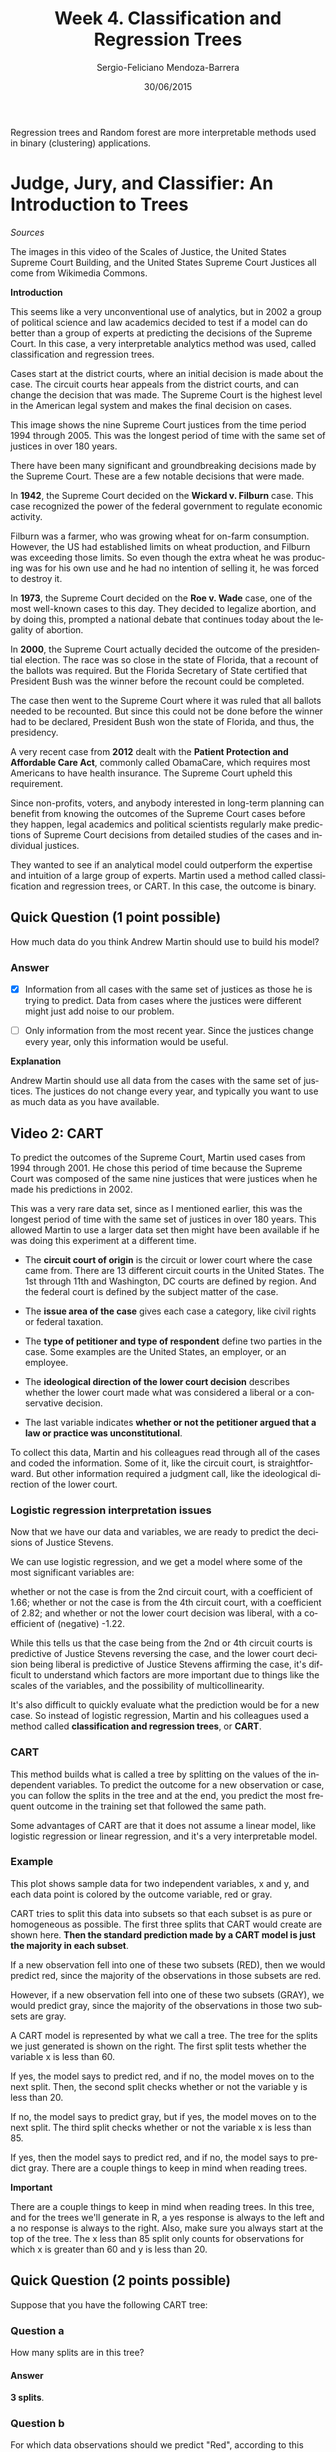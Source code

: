 #+TITLE:         Week 4. Classification and Regression Trees
#+AUTHOR:        Sergio-Feliciano Mendoza-Barrera
#+DRAWERS:       sfmb
#+EMAIL:         smendoza.barrera@gmail.com
#+DATE:          30/06/2015
#+DESCRIPTION:   The random forest and regression trees methods for more interpretable models
#+KEYWORDS:      R, data science, emacs, ESS, org-mode, random forest, classification and regression trees
#+LANGUAGE:      en
#+OPTIONS:       H:10 num:t toc:nil \n:nil @:t ::t |:t ^:{} -:t f:t *:t <:t d:HIDDEN
#+OPTIONS:       TeX:t LaTeX:t skip:nil d:nil todo:t pri:nil tags:not-in-toc
#+OPTIONS:       LaTeX:dvipng
#+INFOJS_OPT:    view:nil toc:nil ltoc:t mouse:underline buttons:0 path:http://orgmode.org/org-info.js
#+EXPORT_SELECT_TAGS: export
#+EXPORT_EXCLUDE_TAGS: noexport
#+LINK_UP:
#+LINK_HOME:
#+XSLT:
#+STYLE: <link rel="stylesheet" type="text/css" href="dft.css"/>

#+LaTeX_CLASS: IEEEtran
#+LATEX_CLASS_OPTIONS: [letterpaper, 9pt, onecolumn, twoside, technote, final]
#+LATEX_HEADER: \usepackage{minted}
#+LATEX_HEADER: \usepackage{makeidx}

#+LATEX_HEADER: \usepackage[lining,tabular]{fbb} % so math uses tabular lining figures
#+LATEX_HEADER: \usepackage[scaled=.95,type1]{cabin} % sans serif in style of Gill Sans
#+LATEX_HEADER: \usepackage[varqu,varl]{zi4}% inconsolata typewriter
#+LATEX_HEADER: \usepackage[T1]{fontenc} % LY1 also works
#+LATEX_HEADER: \usepackage[libertine,bigdelims]{newtxmath}
#+LATEX_HEADER: \usepackage[cal=boondoxo,bb=boondox,frak=boondox]{mathalfa}
#+LATEX_HEADER: \useosf % change normal text to use proportional oldstyle figures

#+LATEX_HEADER: \markboth{Classification and regression trees and random forest methods}%
#+LATEX_HEADER: {Sergio-Feliciano Mendoza-Barrera}

#+LATEX_HEADER: \newcommand{\degC}{$^\circ$C{}}

#+STYLE: <script type="text/javascript" src="http://cdn.mathjax.org/mathjax/latest/MathJax.js?config=TeX-AMS-MML_HTMLorMML"> </script>

#+ATTR_HTML: width="500px"

# -*- mode: org; -*-
#+HTML_HEAD: <link rel="stylesheet" type="text/css" href="http://www.pirilampo.org/styles/bigblow/css/htmlize.css"/>
#+HTML_HEAD: <link rel="stylesheet" type="text/css" href="http://www.pirilampo.org/styles/bigblow/css/bigblow.css"/>
#+HTML_HEAD: <link rel="stylesheet" type="text/css" href="http://www.pirilampo.org/styles/bigblow/css/hideshow.css"/>

#+HTML_HEAD: <script type="text/javascript" src="http://www.pirilampo.org/styles/bigblow/js/jquery-1.11.0.min.js"></script>
#+HTML_HEAD: <script type="text/javascript" src="http://www.pirilampo.org/styles/bigblow/js/jquery-ui-1.10.2.min.js"></script>

#+HTML_HEAD: <script type="text/javascript" src="http://www.pirilampo.org/styles/bigblow/js/jquery.localscroll-min.js"></script>
#+HTML_HEAD: <script type="text/javascript" src="http://www.pirilampo.org/styles/bigblow/js/jquery.scrollTo-1.4.3.1-min.js"></script>
#+HTML_HEAD: <script type="text/javascript" src="http://www.pirilampo.org/styles/bigblow/js/jquery.zclip.min.js"></script>
#+HTML_HEAD: <script type="text/javascript" src="http://www.pirilampo.org/styles/bigblow/js/bigblow.js"></script>
#+HTML_HEAD: <script type="text/javascript" src="http://www.pirilampo.org/styles/bigblow/js/hideshow.js"></script>
#+HTML_HEAD: <script type="text/javascript" src="http://www.pirilampo.org/styles/lib/js/jquery.stickytableheaders.min.js"></script>

#+BEGIN_ABSTRACT
Regression trees and Random forest are more interpretable methods used
in binary (clustering) applications.
#+END_ABSTRACT

* Judge, Jury, and Classifier: An Introduction to Trees

/Sources/

The images in this video of the Scales of Justice, the United States
Supreme Court Building, and the United States Supreme Court Justices
all come from Wikimedia Commons.

*Introduction*

This seems like a very unconventional use of analytics, but in 2002 a
group of political science and law academics decided to test if a
model can do better than a group of experts at predicting the
decisions of the Supreme Court. In this case, a very interpretable
analytics method was used, called classification and regression
trees.

[[../graphs/AmericanLegalSystem.png]]

Cases start at the district courts, where an initial decision is made
about the case. The circuit courts hear appeals from the district
courts, and can change the decision that was made. The Supreme Court
is the highest level in the American legal system and makes the final
decision on cases.

[[../graphs/SupremeCourt.png]]

This image shows the nine Supreme Court justices from the time period
1994 through 2005. This was the longest period of time with the same
set of justices in over 180 years.

There have been many significant and groundbreaking decisions made by
the Supreme Court. These are a few notable decisions that were made.

[[../graphs/SCOTUS.png]]

In *1942*, the Supreme Court decided on the *Wickard v. Filburn*
case. This case recognized the power of the federal government to
regulate economic activity.

Filburn was a farmer, who was growing wheat for on-farm
consumption. However, the US had established limits on wheat
production, and Filburn was exceeding those limits. So even though the
extra wheat he was producing was for his own use and he had no
intention of selling it, he was forced to destroy it.

In *1973*, the Supreme Court decided on the *Roe v. Wade* case, one of the
most well-known cases to this day. They decided to legalize abortion,
and by doing this, prompted a national debate that continues today
about the legality of abortion.

In *2000*, the Supreme Court actually decided the outcome of the
presidential election. The race was so close in the state of Florida,
that a recount of the ballots was required. But the Florida Secretary
of State certified that President Bush was the winner before the
recount could be completed.

The case then went to the Supreme Court where it was ruled that all
ballots needed to be recounted. But since this could not be done
before the winner had to be declared, President Bush won the state of
Florida, and thus, the presidency.

A very recent case from *2012* dealt with the *Patient Protection and
Affordable Care Act*, commonly called ObamaCare, which requires most
Americans to have health insurance. The Supreme Court upheld this
requirement.

[[../graphs/PredictingSCOTUS.png]]

Since non-profits, voters, and anybody interested in long-term
planning can benefit from knowing the outcomes of the Supreme Court
cases before they happen, legal academics and political scientists
regularly make predictions of Supreme Court decisions from detailed
studies of the cases and individual justices.

They wanted to see if an analytical model could outperform the
expertise and intuition of a large group of experts. Martin used a
method called classification and regression trees, or CART. In this
case, the outcome is binary.

[[../graphs/PredictingSCOTUS02.png]]

** Quick Question (1 point possible)

How much data do you think Andrew Martin should use to build his
model?

*** Answer

- [X] Information from all cases with the same set of justices as
  those he is trying to predict. Data from cases where the justices
  were different might just add noise to our problem.

- [ ] Only information from the most recent year. Since the justices
  change every year, only this information would be useful.

*Explanation*

Andrew Martin should use all data from the cases with the same set of
justices. The justices do not change every year, and typically you
want to use as much data as you have available.

** Video 2: CART

To predict the outcomes of the Supreme Court, Martin used cases from
1994 through 2001. He chose this period of time because the Supreme
Court was composed of the same nine justices that were justices when
he made his predictions in 2002.

[[../graphs/DataSCOTUS.png]]

This was a very rare data set, since as I mentioned earlier, this was
the longest period of time with the same set of justices in over 180
years. This allowed Martin to use a larger data set then might have
been available if he was doing this experiment at a different time.

[[../graphs/VariablesSCOTUS.png]]

- The *circuit court of origin* is the circuit or lower court where the
  case came from. There are 13 different circuit courts in the United
  States. The 1st through 11th and Washington, DC courts are defined
  by region. And the federal court is defined by the subject matter of
  the case.

- The *issue area of the case* gives each case a category, like civil
  rights or federal taxation.

- The *type of petitioner and type of respondent* define two parties
  in the case. Some examples are the United States, an employer, or an
  employee.

- The *ideological direction of the lower court decision* describes
  whether the lower court made what was considered a liberal or a
  conservative decision.

- The last variable indicates *whether or not the petitioner argued
  that a law or practice was unconstitutional*.

To collect this data, Martin and his colleagues read through all of
the cases and coded the information. Some of it, like the circuit
court, is straightforward. But other information required a judgment
call, like the ideological direction of the lower court.

*** Logistic regression interpretation issues

Now that we have our data and variables, we are ready to predict the
decisions of Justice Stevens.

[[../graphs/LRStevens.png]]

We can use logistic regression, and we get a model where some of the
most significant variables are:

whether or not the case is from the 2nd circuit court, with a
coefficient of 1.66; whether or not the case is from the 4th circuit
court, with a coefficient of 2.82; and whether or not the lower court
decision was liberal, with a coefficient of (negative) -1.22.

While this tells us that the case being from the 2nd or 4th circuit
courts is predictive of Justice Stevens reversing the case, and the
lower court decision being liberal is predictive of Justice Stevens
affirming the case, it's difficult to understand which factors are
more important due to things like the scales of the variables, and the
possibility of multicollinearity.

It's also difficult to quickly evaluate what the prediction would be
for a new case. So instead of logistic regression, Martin and his
colleagues used a method called *classification and regression trees*,
or *CART*.

*** CART

[[../graphs/CARTDef.png]]

This method builds what is called a tree by splitting on the values of
the independent variables. To predict the outcome for a new
observation or case, you can follow the splits in the tree and at the
end, you predict the most frequent outcome in the training set that
followed the same path.

Some advantages of CART are that it does not assume a linear model,
like logistic regression or linear regression, and it's a very
interpretable model.

*** Example

[[../graphs/CARTexample.png]]

This plot shows sample data for two independent variables, x and y,
and each data point is colored by the outcome variable, red or gray.

CART tries to split this data into subsets so that each subset is as
pure or homogeneous as possible. The first three splits that CART
would create are shown here. *Then the standard prediction made by a
CART model is just the majority in each subset*.

If a new observation fell into one of these two subsets (RED), then we
would predict red, since the majority of the observations in those
subsets are red.

However, if a new observation fell into one of these two subsets
(GRAY), we would predict gray, since the majority of the observations
in those two subsets are gray.

[[../graphs/CARTtreeExample.png]]

A CART model is represented by what we call a tree. The tree for the
splits we just generated is shown on the right. The first split tests
whether the variable x is less than 60.

If yes, the model says to predict red, and if no, the model moves on
to the next split. Then, the second split checks whether or not the
variable y is less than 20.

If no, the model says to predict gray, but if yes, the model moves on
to the next split. The third split checks whether or not the variable
x is less than 85.

If yes, then the model says to predict red, and if no, the model says
to predict gray. There are a couple things to keep in mind when
reading trees.

*Important*

There are a couple things to keep in mind when reading trees. In this
tree, and for the trees we'll generate in R, a yes response is always
to the left and a no response is always to the right. Also, make sure
you always start at the top of the tree. The x less than 85 split only
counts for observations for which x is greater than 60 and y is less
than 20.

** Quick Question (2 points possible)

Suppose that you have the following CART tree:

[[../graphs/QQ2_SupremeCourt.png]]

*** Question a

How many splits are in this tree?

**** Answer

*3 splits*.

*** Question b

For which data observations should we predict "Red", according to this
tree? Select all that apply.

**** Answer

- [X] If X is less than 60, and Y is any value.

- [ ] If X is greater than or equal to 60, and Y is greater than or
  equal to 20.

- [ ] If X is greater than or equal to 85, and Y is less than 20.

- [X] If X is greater than or equal to 60 and less than 85, and Y is
  less than 20.

*Explanation*

- This tree has three splits.

- The first split says to predict "Red" if X is less than 60,
  regardless of the value of Y.

- Otherwise, we move to the second split. The second split says to
  check the value of Y

    + if it is greater than or equal to 20, predict "Gray".

- Otherwise, we move to the third split. This split checks the value
  of X again.

    + If X is less than 85 (and greater than or equal to 60 by
       the first split) and Y is less than 20, then we predict
       "Red". Otherwise, we predict "Gray".

** Video 3: Splitting and Predictions

[[../graphs/NumberSplitsCART.png]]

In R, this is called the *minbucket* parameter, for the minimum number
of observations in each bucket or subset.

The smaller minbucket is, the more splits will be generated. But if
it's too small, overfitting will occur. This means that CART will fit
the training set almost perfectly. But this is bad because then the
model will probably not perform well on test set data or new data.

On the other hand, if the minbucket parameter is too large, the model
will be too simple and the accuracy will be poor.

*We will learn about a nice method for selecting the stopping
 parameter*.

[[../graphs/PredictionsCART.png]]

In the Supreme Court case, we'll be classifying observations as either
affirm or reverse. Instead of just taking the majority outcome to be
the prediction, we can compute the percentage of data in a subset of
each type of outcome.

As an example, if we have a subset with 10 affirms and two reverses,
then 87% of the data is affirm. Then, just like in logistic
regression, we can use a threshold value to obtain our prediction.

For this example, we would predict affirm with a threshold of 0.5
since the majority is affirm. But if we increase that threshold to
0.9, we would predict reverse for this example.

Then by varying the threshold value, we can compute an ROC curve and
compute an AUC value to evaluate our model.

[[../graphs/ROC-CART.png]]

**  Quick Question (1 point possible)

Suppose you have a subset of 20 observations, where 14 have outcome A
and 6 have outcome B. What proportion of observations have outcome A?

#+begin_src R :session :results output :exports all
  writeLines("\n :: Proportion of observations of A:")
  A <- 14; B <- 6;
  A / (A + B)
#+end_src

#+RESULTS:
:
:  :: Proportion of observations of A:
: [1] 0.7

*** Answer

*Explanation*

The fraction of observations that have outcome A is

$$
\frac{14}{14 + 6} = 0.7.
$$

** Quick Question (3 points possible)

The following questions ask about the subset of 20 observations from
the previous question.

*** Question

If we set the threshold to 0.25 when computing predictions of outcome
A, will we predict A or B for these observations?

**** Answer

- [X] A
- [ ] B

*** Question

If we set the threshold to 0.5 when computing predictions of outcome
A, will we predict A or B for these observations?

**** Answer

- [X] A
- [ ] B

*** Question

If we set the threshold to 0.75 when computing predictions of outcome
A, will we predict A or B for these observations?

**** Answer

- [ ] A
- [X] B

** Video 4: CART in R

In the next few videos, we'll be using the dataset [[https://courses.edx.org/asset-v1:MITx%2B15.071x_2a%2B2T2015%2Btype@asset%2Bblock/stevens.csv][stevens.csv]] to
build trees in R. Please download the dataset to follow along. This
data comes from the [[http://wusct.wustl.edu/data.php][Supreme Court Forecasting Project]] website.

An R script file with all of the R commands used in this lecture can
be downloaded [[https://courses.edx.org/asset-v1:MITx%2B15.071x_2a%2B2T2015%2Btype@asset%2Bblock/Unit4_SupremeCourt.R][here]].

*** Download the data sets

In this part we can download the data

#+BEGIN_SRC R :session :results output :exports all
  library(parallel)

  if(!file.exists("../data")) {
          dir.create("../data")
  }

  fileUrl <- "https://courses.edx.org/asset-v1:MITx+15.071x_2a+2T2015+type@asset+block/stevens.csv"

  fileName <- "stevens.csv"

  dataPath <- "../data"

  filePath <- paste(dataPath, fileName, sep = "/")

  if(!file.exists(filePath)) {
          download.file(fileUrl, destfile = filePath, method = "curl")
  }

  list.files("../data")
#+END_SRC

#+RESULTS:
#+begin_example
 [1] "AnonymityPoll.csv"       "baseball.csv"
 [3] "BoeingStock.csv"         "climate_change.csv"
 [5] "CocaColaStock.csv"       "CountryCodes.csv"
 [7] "CPSData.csv"             "FluTest.csv"
 [9] "FluTrain.csv"            "framingham.csv"
[11] "GEStock.csv"             "IBMStock.csv"
[13] "loans.csv"               "loans_imputed.csv"
[15] "MetroAreaCodes.csv"      "mvtWeek1.csv"
[17] "NBA_test.csv"            "NBA_train.csv"
[19] "parole.csv"              "pisa2009test.csv"
[21] "pisa2009train.csv"       "PollingData.csv"
[23] "PollingData_Imputed.csv" "ProcterGambleStock.csv"
[25] "quality.csv"             "README.md"
[27] "songs.csv"               "stevens.csv"
[29] "USDA.csv"                "WHO.csv"
[31] "WHO_Europe.csv"          "wine.csv"
[33] "wine_test.csv"
#+end_example

*** Load the data set

#+BEGIN_SRC R :session :results output :exports all
  writeLines("    Loading data into their data frames.")
  stevens <- read.table("../data/stevens.csv", sep = ",", header = TRUE)

  str(stevens)
  summary(stevens)
#+END_SRC

#+RESULTS:
#+begin_example
    Loading data into their data frames.
'data.frame':	566 obs. of  9 variables:
 $ Docket    : Factor w/ 566 levels "00-1011","00-1045",..: 63 69 70 145 97 181 242 289 334 436 ...
 $ Term      : int  1994 1994 1994 1994 1995 1995 1996 1997 1997 1999 ...
 $ Circuit   : Factor w/ 13 levels "10th","11th",..: 4 11 7 3 9 11 13 11 12 2 ...
 $ Issue     : Factor w/ 11 levels "Attorneys","CivilRights",..: 5 5 5 5 9 5 5 5 5 3 ...
 $ Petitioner: Factor w/ 12 levels "AMERICAN.INDIAN",..: 2 2 2 2 2 2 2 2 2 2 ...
 $ Respondent: Factor w/ 12 levels "AMERICAN.INDIAN",..: 2 2 2 2 2 2 2 2 2 2 ...
 $ LowerCourt: Factor w/ 2 levels "conser","liberal": 2 2 2 1 1 1 1 1 1 1 ...
 $ Unconst   : int  0 0 0 0 0 1 0 1 0 0 ...
 $ Reverse   : int  1 1 1 1 1 0 1 1 1 1 ...
     Docket         Term         Circuit                  Issue
 00-1011:  1   Min.   :1994   9th    :122   CriminalProcedure:132
 00-1045:  1   1st Qu.:1995   5th    : 53   JudicialPower    :102
 00-1072:  1   Median :1997   11th   : 49   EconomicActivity : 98
 00-1073:  1   Mean   :1997   7th    : 47   CivilRights      : 74
 00-1089:  1   3rd Qu.:1999   4th    : 46   DueProcess       : 43
 00-121 :  1   Max.   :2001   8th    : 44   FirstAmendment   : 39
 (Other):560                  (Other):205   (Other)          : 78
               Petitioner               Respondent    LowerCourt
 OTHER              :175   OTHER             :177   conser :293
 CRIMINAL.DEFENDENT : 89   BUSINESS          : 80   liberal:273
 BUSINESS           : 79   US                : 69
 STATE              : 48   CRIMINAL.DEFENDENT: 58
 US                 : 48   STATE             : 56
 GOVERNMENT.OFFICIAL: 38   EMPLOYEE          : 28
 (Other)            : 89   (Other)           : 98
    Unconst          Reverse
 Min.   :0.0000   Min.   :0.0000
 1st Qu.:0.0000   1st Qu.:0.0000
 Median :0.0000   Median :1.0000
 Mean   :0.2473   Mean   :0.5459
 3rd Qu.:0.0000   3rd Qu.:1.0000
 Max.   :1.0000   Max.   :1.0000
#+end_example

Now, let's take a look at our data using the ~str~ function. We have
566 observations, or Supreme Court cases, and nine different
variables.

*Docket* is just a unique identifier for each case, and *Term* is the
year of the case. Then we have our six independent variables: the *Circuit*
court of origin, the *Issue* area of the case, the type of
*Petitioner*, the type of *Respondent*, the lower court *LowerCourt*
direction, and whether or not the petitioner argued that a law or
practice was unconstitutional *Unconst*. The last variable is our
dependent variable, whether or not Justice Stevens voted to *reverse*
the case: 1 for reverse, and 0 for affirm.

Now before building models, we need to split our data into a training
set and a testing set.

#+begin_src R :session :results output :exports all
  writeLines("\n :: Split the data:")
  library(caTools)
  set.seed(3000)

  spl <- sample.split(stevens$Reverse, SplitRatio = 0.7)
  Train <- subset(stevens, spl == TRUE)
  Test <- subset(stevens, spl == FALSE)

  writeLines("\n :: Dimensions of the training set:")
  dim(Train)

  writeLines("\n :: Dimensions of the testing set:")
  dim(Test)
#+end_src

#+RESULTS:
:
:  :: Split the data:
:
:  :: Dimensions of the training set:
: [1] 396   9
:
:  :: Dimensions of the testing set:
: [1] 170   9

Now, we're ready to build our *CART* model. First we need to install and
load the ~rpart~ package and the ~rpart~ plotting package.

#+begin_src R :session :results output :exports all
  writeLines("\n :: Install new package: rpart ...")
  ## install.packages('rpart', repos='http://cran.rstudio.com/')

  ## writeLines("\n :: Install new package: rpart.plot ...")
  ## install.packages('rpart.plot', repos='http://cran.rstudio.com/')
  writeLines("\n :: NOTE: Please comment after install once...")

  writeLines("\n :: Loading rpart and rpart.plot...")
  library(rpart)
  library(rpart.plot)

  writeLines("\n :: rpart and r.part.plot libraries loaded...")
#+end_src

#+RESULTS:
:
:  :: Install new package: rpart ...
:
:  :: NOTE: Please comment after install once...
:
:  :: Loading rpart and rpart.plot...
:
:  :: rpart and r.part.plot libraries loaded...

*** Building the CART model

Now we can create our CART model using the rpart function.

#+begin_src R :session :results output :exports all
  writeLines("\n :: CART model DONE...")
  StevensTree <- rpart(Reverse ~ Circuit + Issue + Petitioner +
              Respondent + LowerCourt + Unconst, data =
              Train, method = "class", minbucket = 25)
#+end_src

#+RESULTS:
:
:  :: CART model DONE...

#+BEGIN_SRC R :var basename="CARTcourtModel" :session :results none silent :exports none
  filename <- paste("../graphs/", basename, ".png", sep = "")

  png(filename = filename, bg = "white", width = 640, height = 480, units = "px")

  ## ----- Plot code begin here
  prp(StevensTree)
  ## ----- Plot code ends here

  ## Close the PNG device and plots
  dev.off()
#+END_SRC

#+CAPTION: CART model for the Stevens prediction.
#+NAME:   fig:CARTcourtModel
#+ATTR_LaTeX: placement: [H]
[[../graphs/CARTcourtModel.png]]

The last argument we'll give is ~minbucket = 25~. This limits the tree
so that it doesn't overfit to our training set. We selected a value of
25, but we could pick a smaller or larger value.

If you're not sure what the abbreviations are, you could create a
table of the variable to see all of the possible values.

*** Making predictions in the testing set

Comparing this to a logistic regression model, we can see that it's
very interpretable. A CART tree is a series of decision rules which
can easily be explained. Now let's see how well our CART model does at
making predictions for the test set.

And we'll add a third argument here, which is ~type = "class"~. We
need to give this argument when making predictions for our CART model
if we want the majority class predictions. This is like using a
threshold of $0.5$.

We'll see in a few minutes how we can leave this argument out and
still get probabilities from our CART model.

#+begin_src R :session :results output :exports all
  writeLines("\n :: Make predictions:")
  PredictCART <- predict(StevensTree, newdata = Test, type = "class")
  table(Test$Reverse, PredictCART)

  writeLines("\n :: Overall accuracy:")
  (41+71)/(41+36+22+71)
#+end_src

#+RESULTS:
:
:  :: Make predictions:
:    PredictCART
:      0  1
:   0 41 36
:   1 22 71
:
:  :: Overall accuracy:
: [1] 0.6588235

Now let's compute the accuracy of our model by building a confusion
matrix. So we'll use the table function, and first give the true
outcome values-- ~Test$Reverse~, and then our predictions,
~PredictCART~.

So the accuracy of our CART model is $0.659$.

If you were to build a logistic regression model, you would get an
accuracy of 0.665 and a baseline model that always predicts Reverse,
the most common outcome, has an accuracy of 0.547. So our CART model
significantly beats the baseline and is competitive with logistic
regression.

Lastly, to evaluate our model, let's generate an ROC curve for our
CART model using the ROCR package.

#+begin_src R :session :results output :exports all
  writeLines("\n :: ROC curve:")
  library(ROCR)

  PredictROC <- predict(StevensTree, newdata = Test)
  head(PredictROC)

  pred <- prediction(PredictROC[,2], Test$Reverse)
  perf <- performance(pred, "tpr", "fpr")
#+end_src

#+RESULTS:
:
:  :: ROC curve:
:            0         1
: 1  0.3035714 0.6964286
: 3  0.3035714 0.6964286
: 4  0.4000000 0.6000000
: 6  0.4000000 0.6000000
: 8  0.4000000 0.6000000
: 21 0.3035714 0.6964286

*PredictROC*

For each observation in the test set, it gives two numbers which can
be thought of as the probability of outcome 0 and the probability of
outcome 1. More concretely, each test set observation is classified
into a subset, or bucket, of our CART tree.

These numbers give the percentage of training set data in that subset
with outcome 0 and the percentage of data in the training set in that
subset with outcome 1.

Now we need to use the performance function, where the first argument
is the outcome of the prediction function, and then the next two
arguments are true positive rate and false positive rate, what we want
on the x and y-axes of our ROC curve.

#+BEGIN_SRC R :var basename="ROCtestingStevens" :session :results none silent :exports none
  filename <- paste("../graphs/", basename, ".png", sep = "")

  png(filename = filename, bg = "white", width = 640, height = 480, units = "px")

  ## ----- Plot code begin here
  plot(perf)
  ## ----- Plot code ends here

  ## Close the PNG device and plots
  dev.off()
#+END_SRC

#+CAPTION: The ROC curve for the justice Stevens.
#+NAME:   fig:ROCtestingStevens
#+ATTR_LaTeX: placement: [H]
[[../graphs/ROCtestingStevens.png]]

** Quick Question (3 points possible)

*** Question a

Compute the AUC of the CART model from the previous video, using the
following command in your R console:

#+begin_src R :session :results output :exports all
  writeLines("\n :: The AUC for the CART:")
  as.numeric(performance(pred, "auc")@y.values)
#+end_src

#+RESULTS:
:
:  :: The AUC for the CART:
: [1] 0.6927105

What is the AUC?

*The AUC for the CART = 0.6927105*.

*** Question b

Now, recall that in Video 4, our tree had 7 splits. Let's see how this
changes if we change the value of minbucket.

First build a CART model that is similar to the one we built in Video
4, except change the minbucket parameter to 5. Plot the tree.

#+begin_src R :session :results output :exports all
  StevensTree2 <- rpart(Reverse ~ Circuit + Issue + Petitioner +
              Respondent + LowerCourt + Unconst, data =
              Train, method = "class", minbucket = 5)

  writeLines("\n :: CART model 2 DONE...")
#+end_src

#+RESULTS:
:
:  :: CART model 2 DONE...

#+BEGIN_SRC R :var basename="CARTcourtModel2" :session :results none silent :exports none
  filename <- paste("../graphs/", basename, ".png", sep = "")

  png(filename = filename, bg = "white", width = 640, height = 480, units = "px")

  ## ----- Plot code begin here
  prp(StevensTree2)
  ## ----- Plot code ends here

  ## Close the PNG device and plots
  dev.off()
#+END_SRC

#+CAPTION: CART court model with a minbucket of 5.
#+NAME:   fig:CARTcourtModel2
#+ATTR_LaTeX: placement: [H]
[[../graphs/CARTcourtModel2.png]]

How many splits does the tree have?

**** Answer

*The tree have 16 splits*.

*** Question c

Now build a CART model that is similar to the one we built in Video 4,
except change the minbucket parameter to 100. Plot the tree.

#+begin_src R :session :results output :exports all
  StevensTree3 <- rpart(Reverse ~ Circuit + Issue + Petitioner +
              Respondent + LowerCourt + Unconst, data =
              Train, method = "class", minbucket = 100)

  writeLines("\n :: CART model 3 DONE...")
#+end_src

#+RESULTS:
:
:  :: CART model 3 DONE...

#+BEGIN_SRC R :var basename="CARTcourtModel3" :session :results none silent :exports none
  filename <- paste("../graphs/", basename, ".png", sep = "")

  png(filename = filename, bg = "white", width = 640, height = 480, units = "px")

  ## ----- Plot code begin here
  prp(StevensTree3)
  ## ----- Plot code ends here

  ## Close the PNG device and plots
  dev.off()
#+END_SRC

#+CAPTION: CART court model with a minbucket of 5.
#+NAME:   fig:CARTcourtModel3
#+ATTR_LaTeX: placement: [H]
[[../graphs/CARTcourtModel3.png]]


How many splits does the tree have?

**** Answer

*This tree have only 1 split*.

** Video 5: Random Forests

Important Note: In this video, we install the package
*randomForest*. If you get an installation warning that says:

"Warning: cannot remove prior installation of packages
'randomForest'", please try quitting and re-starting R.

#+begin_src R :session :results output :exports all
  writeLines("\n :: Install new package: randomForest ...")
  ## install.packages('randomForest', repos='http://cran.rstudio.com/')
  writeLines("\n :: NOTE: Please comment after install once...")

  library(randomForest)
  writeLines("\n :: Library randomForest loaded...")
#+end_src

#+RESULTS:
:
:  :: Install new package: randomForest ...
:
:  :: NOTE: Please comment after install once...
:
:  :: Library randomForest loaded...

We'll introduce a method that is similar to CART called random
forests. This method was designed to improve the prediction accuracy
of CART and works by building a large number of CART
trees. Unfortunately, this makes the method less interpretable than
CART, so often you need to decide if you value the interpretability or
the increase in accuracy more.

To make a prediction for a new observation, each tree in the forest
votes on the outcome and we pick the outcome that receives the
majority of the votes.

[[../graphs/RandomForest.png]]

So how does random forests build many CART trees?

Random forests only allows each tree to split on a random subset of
the available independent variables, and each tree is built from what
we call a bagged or bootstrapped sample of the data. This just means
that the data used as the training data for each tree is selected
randomly with replacement.

[[../graphs/BuildingManyTrees.png]]

Suppose we have five data points in our training set. We'll call them
1, 2, 3, 4, and 5. For the first tree, we'll randomly pick five data
points randomly sampled with replacement.

So the data could be 2, 4, 5, 2, and 1. Each time we pick one of the
five data points regardless of whether or not it's been selected
already. These would be the five data points we would use when
constructing the first CART tree.

Then we repeat this process for the second tree. This time the data
set might be 3, 5, 1, 5, and 2. And we would use this data when
building the second CART tree. Then we would repeat this process for
each additional tree we want to create.

So *since each tree sees a different set of variables* and a different
set of data, we get what's called a *forest* of many different
trees. Just like CART, *random forests* has some parameter values that
need to be selected. The first is the minimum number of observations
in a subset, or the minbucket parameter from CART.

[[../graphs/RFParameters.png]]

When we create a random forest in R, this will be called *nodesize*. A
*smaller value of nodesize*, which *leads to bigger trees*, may take
longer in R. Random forests is much more computationally intensive
than CART. The second parameter is the number of trees to build, which
is called *ntree* in R. This should not be set too small, but the larger
it is the longer it will take. A couple hundred trees is typically
plenty. A nice thing about random forests is that it's not as
sensitive to the parameter values as CART is.

For random forests, as long as the selection is reasonable, it's OK.

#+begin_src R :session :results output :exports all
  writeLines("\n :: Build random forest model:")
  StevensForest <- randomForest(Reverse ~ Circuit + Issue + Petitioner +
                                        Respondent + LowerCourt +
                                Unconst, data = Train, ntree = 200,
                                nodesize = 25 )
  summary(StevensForest)
#+end_src

#+RESULTS:
#+begin_example

 :: Build random forest model:
 Warning message:
In randomForest.default(m, y, ...) :
  The response has five or fewer unique values.  Are you sure you want to do regression?
                Length Class  Mode
call              5    -none- call
type              1    -none- character
predicted       396    -none- numeric
mse             200    -none- numeric
rsq             200    -none- numeric
oob.times       396    -none- numeric
importance        6    -none- numeric
importanceSD      0    -none- NULL
localImportance   0    -none- NULL
proximity         0    -none- NULL
ntree             1    -none- numeric
mtry              1    -none- numeric
forest           11    -none- list
coefs             0    -none- NULL
y               396    -none- numeric
test              0    -none- NULL
inbag             0    -none- NULL
terms             3    terms  call
#+end_example

You should see an interesting warning message here. In CART, we added
the argument ~method = "class"~, so that it was clear that we're doing
a classification problem. As I mentioned earlier, trees can also be
used for regression problems, which you'll see in the recitation.

The randomForest function does not have a method argument. So when we
*want to do a classification problem*, we need to make sure *outcome
is a factor*. Let's convert the variable Reverse to a factor variable in
both our training and our testing sets.

#+begin_src R :session :results output :exports all
  writeLines("\n :: Converting outcome to factor...")
  Train$Reverse <- as.factor(Train$Reverse)
  Test$Reverse <- as.factor(Test$Reverse)
#+end_src

#+RESULTS:
:
:  :: Converting outcome to factor...

#+begin_src R :session :results output :exports all
  writeLines("\n :: Try again to build the RF model:")
  StevensForest <- randomForest(Reverse ~ Circuit + Issue + Petitioner +
                                        Respondent + LowerCourt +
                                Unconst, data = Train, ntree = 200,
                                nodesize = 25 )
  summary(StevensForest)
#+end_src

#+RESULTS:
#+begin_example

 :: Try again to build the RF model:
                Length Class  Mode
call              5    -none- call
type              1    -none- character
predicted       396    factor numeric
err.rate        600    -none- numeric
confusion         6    -none- numeric
votes           792    matrix numeric
oob.times       396    -none- numeric
classes           2    -none- character
importance        6    -none- numeric
importanceSD      0    -none- NULL
localImportance   0    -none- NULL
proximity         0    -none- NULL
ntree             1    -none- numeric
mtry              1    -none- numeric
forest           14    -none- list
y               396    factor numeric
test              0    -none- NULL
inbag             0    -none- NULL
terms             3    terms  call
#+end_example

Let's compute predictions on our test set.

#+begin_src R :session :results output :exports all
  writeLines("\n :: Make predictions in the test set:")
  PredictForest <- predict(StevensForest, newdata = Test)

  writeLines("\n :: Build the confusion matrix (random component in RF):")
  table(Test$Reverse, PredictForest)

  writeLines("\n :: Calculate the overall accuracy:")
  (40 + 74) / (40 + 37 + 19 + 74)
#+end_src

#+RESULTS:
#+begin_example

 :: Make predictions in the test set:

 :: Build the confusion matrix (random component in RF):
   PredictForest
     0  1
  0 40 37
  1 19 74

 :: Calculate the overall accuracy:
[1] 0.6705882
#+end_example

So the accuracy of our Random Forest model is about $67\%$. Recall that
our logistic regression model had an accuracy of $66.5\%$ and our CART
model had an accuracy of $65.9\%$.

So our random forest model improved our accuracy a little bit over
CART. Sometimes you'll see a smaller improvement in accuracy and
sometimes you'll see that random forests can significantly improve in
accuracy over CART.

Keep in mind that Random Forests has a random component. You may have
gotten a different confusion matrix than me because there's a random
component to this method.

Keep in mind that Random Forests has a random component. You may have
gotten a different confusion matrix than the instructor because
there's a random component to this method.

** QUICK QUESTION  (2 points possible)

*IMPORTANT NOTE*: When creating random forest models, you might still
get different answers from the ones you see here even if you set the
random seed. This has to do with different operating systems and the
random forest implementation.

Let's see what happens if we set the seed to two different values and
create two different random forest models.

First, set the seed to 100, and the re-build the random forest model,
exactly like we did in the previous video (Video 5). Then make
predictions on the test set.

#+begin_src R :session :results output :exports all
  writeLines("\n :: Try again to build the RF model:")
  set.seed(100)
  StevensForest2 <- randomForest(Reverse ~ Circuit + Issue + Petitioner +
                                        Respondent + LowerCourt +
                                Unconst, data = Train, ntree = 200,
                                nodesize = 25 )

  writeLines("\n :: Make predictions in the test set:")
  PredictForest2 <- predict(StevensForest2, newdata = Test)

  writeLines("\n :: Build the confusion matrix (random component in RF):")
  table(Test$Reverse, PredictForest2)

  writeLines("\n :: Calculate the overall accuracy:")
  (43 + 74) / (43 + 34 + 19 + 74)
#+end_src

#+RESULTS:
#+begin_example

 :: Try again to build the RF model:

 :: Make predictions in the test set:

 :: Build the confusion matrix (random component in RF):
   PredictForest2
     0  1
  0 43 34
  1 19 74

 :: Calculate the overall accuracy:
[1] 0.6882353
#+end_example

*** Question a

What is the accuracy of the model on the test set?

**** Answer

0.6882353

*** Question b

Now, set the seed to 200, and then re-build the random forest model,
exactly like we did in the previous video (Video 5). Then make
predictions on the test set. What is the accuracy of this model on the
test set?

#+begin_src R :session :results output :exports all
  writeLines("\n :: Try again to build the RF model:")
  set.seed(200)
  StevensForest3 <- randomForest(Reverse ~ Circuit + Issue + Petitioner +
                                        Respondent + LowerCourt +
                                Unconst, data = Train, ntree = 200,
                                nodesize = 25 )

  writeLines("\n :: Make predictions in the test set:")
  PredictForest3 <- predict(StevensForest3, newdata = Test)

  writeLines("\n :: Build the confusion matrix (random component in RF):")
  table(Test$Reverse, PredictForest3)

  writeLines("\n :: Calculate the overall accuracy:")
  (44 + 76) / (44 + 33 + 17 + 76)
#+end_src

#+RESULTS:
#+begin_example

 :: Try again to build the RF model:

 :: Make predictions in the test set:

 :: Build the confusion matrix (random component in RF):
   PredictForest3
     0  1
  0 44 33
  1 17 76

 :: Calculate the overall accuracy:
[1] 0.7058824
#+end_example

**** Answer

0.7058824

*EXPLANATION*

You can create the models and compute the accurracies with the
following commands in R:

~set.seed(100)~

~StevensForest = randomForest(Reverse ~ Circuit + Issue + Petitioner +~

~Respondent + LowerCourt + Unconst, data = Train, ntree=200, nodesize=25)~

~PredictForest = predict(StevensForest, newdata = Test)~

~table(Test$Reverse, PredictForest)~

and then repeat it, but with set.seed(200) first.

As we see here, the *random component* of the random forest method
*can change the accuracy*. The accuracy for a more stable dataset will not
change very much, but a noisy dataset can be significantly affected by
the random samples.

** VIDEO 6: Cross-Validation

*IMPORTANT NOTE ABOUT THIS VIDEO*

In this video, we install and load two new packages so that we can
perform cross-validation: "caret", and "e1071". You may need to
additionally install and load the following packages for
cross-validation to work on your computer: "class" and "ggplot2". If
you receive an error message after trying to load caret and e1071,
please try installing and loading these two additional packages.

#+begin_src R :session :results output :exports all
  writeLines("\n :: Install new package: Caret and e1071 ...")
  ## install.packages(c("caret", "e1071"), repos='http://cran.rstudio.com/')
  writeLines("\n :: NOTE: Please comment after install once...")

  library(caret)
  library(e1071)
  writeLines("\n :: Library Caret and e1071 loaded...")
#+end_src

#+RESULTS:
:
:  :: Install new package: Caret and e1071 ...
:
:  :: NOTE: Please comment after install once...
:
:  :: Library Caret and e1071 loaded...

[[../graphs/ParameterSelectionCART.png]]

if minbucket is too small, over-fitting might occur. But if minbucket
is too large, the model might be too simple. So how should we set this
parameter value?

We could select the value that gives the best testing set accuracy,
but this isn't right. The idea of the testing set is to measure model
performance on data the model has never seen before.

By picking the value of *minbucket* to get the best test set
performance, the testing set was implicitly used to generate the
model.

Instead, we'll use a method called *K-fold Cross Validation*, which is
one way to properly select the parameter value.

This method works by going through the following steps:

*** First

We split the training set into k equally sized subsets, or folds. In
this example, k equals 5.

[[../graphs/K-FoldCrossValidation.png]]

[[../graphs/K-FoldCrossValidation02.png]]

*** Second

Then we select $k - 1$, or four folds, to estimate the model, and
compute predictions on the remaining one fold, which is often referred
to as the validation set. We build a model and make predictions for
each possible parameter value we're considering.

[[../graphs/K-FoldCrossValidation03.png]]

*** Third

Then we repeat this for each of the other folds, or pieces of our
training set. So we would build a model using folds 1, 2, 3, and 5 to
make predictions on fold 4.

[[../graphs/K-FoldCrossValidation04.png]]

*** Fourth

And then we would build a model using folds 1, 2, 4, and 5 to make
predictions on fold 3, etc.

[[../graphs/K-FoldCrossValidation05.png]]

So ultimately, cross validation builds many models, one for each fold
and possible parameter value.

*** Output K-Fold Cross Validation

This plot shows the possible parameter values on the x-axis, and the
accuracy of the model on the y-axis. This line shows the accuracy of
our model on fold 1. We can also compute the accuracy of the model
using each of the other folds as the validation sets.

[[../graphs/OutputK-FoldCrossValidation.png]]

We then average the accuracy over the k folds to determine the final
parameter value that we want to use. Typically, the behavior looks
like this-- if the parameter value is too small, then the accuracy is
lower, because the model is probably over-fit to the training set.

But if the parameter value is too large, then the accuracy is also
lower, because the model is too simple. In this case, we would pick a
parameter value around six, because it leads to the maximum average
accuracy over all parameter values.

[[../graphs/OutputK-FoldCrossValidation02.png]]

So far, we've used the parameter *minbucket* to limit our tree in
R. *When we use cross validation in R*, we'll use a parameter called
*cp* instead.

[[../graphs/CP-parameter.png]]

*A smaller cp value leads to a bigger tree*, so a smaller cp value might
*over-fit* the model to the training set. But a *cp value that's too
large* might build a model that's too simple.

*** Cross validation in R for the example of RF

First, we need to define how many folds we want. We can do this using
the ~trainControl~ function. So we'll say ~numFolds = trainControl~, and
then in parentheses, ~(method = "cv")~, for cross validation, and then
~number = 10~, for 10 folds.

Then we need to pick the possible values for our ~cp~ parameter, using
the ~expand.grid~ function. So we'll call it ~cpGrid~, and then use
~expand.grid~, where the only argument is ~.cp = seq(0.01, 0.5, 0.01)~. This
will define our ~cp~ parameters to test as numbers from 0.01 to 0.5, in
increments of 0.01.

#+begin_src R :session :results output :exports all
  writeLines("\n :: Define cross-validation experiment:")
  numFolds <- trainControl( method = "cv", number = 10 )
  cpGrid <- expand.grid(.cp = seq(0.01, 0.5, 0.01))
#+end_src

#+RESULTS:
:
:  :: Define cross-validation experiment:

Now, we're ready to perform cross validation. We'll do this using the
train function, where the first argument is similar to that when we're
building models.

#+begin_src R :session :results output :exports all
  writeLines("\n :: Perform the cross validation:")
  train(Reverse ~ Circuit + Issue + Petitioner + Respondent + LowerCourt
        + Unconst, data = Train, method = "rpart", trControl = numFolds,
        tuneGrid = cpGrid)
#+end_src

#+RESULTS:
#+begin_example

 :: Perform the cross validation:
 CART

396 samples
  8 predictors
  2 classes: '0', '1'

No pre-processing
Resampling: Cross-Validated (10 fold)

Summary of sample sizes: 357, 356, 357, 356, 357, 356, ...

Resampling results across tuning parameters:

  cp    Accuracy   Kappa        Accuracy SD  Kappa SD
  0.01  0.6433974  0.267916905  0.081763121  0.16808126
  0.02  0.6359615  0.248964339  0.067658798  0.14237916
  0.03  0.6208974  0.225208239  0.068926868  0.14482911
  0.04  0.6333974  0.258053232  0.072912702  0.15300304
  0.05  0.6436538  0.283134471  0.064841503  0.13050800
  0.06  0.6436538  0.283134471  0.064841503  0.13050800
  0.07  0.6436538  0.283134471  0.064841503  0.13050800
  0.08  0.6436538  0.283134471  0.064841503  0.13050800
  0.09  0.6436538  0.283134471  0.064841503  0.13050800
  0.10  0.6436538  0.283134471  0.064841503  0.13050800
  0.11  0.6436538  0.283134471  0.064841503  0.13050800
  0.12  0.6436538  0.283134471  0.064841503  0.13050800
  0.13  0.6436538  0.283134471  0.064841503  0.13050800
  0.14  0.6436538  0.283134471  0.064841503  0.13050800
  0.15  0.6436538  0.283134471  0.064841503  0.13050800
  0.16  0.6436538  0.283134471  0.064841503  0.13050800
  0.17  0.6436538  0.283134471  0.064841503  0.13050800
  0.18  0.6436538  0.283134471  0.064841503  0.13050800
  0.19  0.6436538  0.283134471  0.064841503  0.13050800
  0.20  0.6061538  0.188881247  0.050982207  0.13051644
  0.21  0.5808333  0.122201772  0.042577112  0.12398113
  0.22  0.5605769  0.063162246  0.026979405  0.09019812
  0.23  0.5479487  0.021739130  0.007861390  0.04659079
  0.24  0.5453846  0.009090909  0.005958436  0.02874798
  0.25  0.5453846  0.000000000  0.005958436  0.00000000
  0.26  0.5453846  0.000000000  0.005958436  0.00000000
  0.27  0.5453846  0.000000000  0.005958436  0.00000000
  0.28  0.5453846  0.000000000  0.005958436  0.00000000
  0.29  0.5453846  0.000000000  0.005958436  0.00000000
  0.30  0.5453846  0.000000000  0.005958436  0.00000000
  0.31  0.5453846  0.000000000  0.005958436  0.00000000
  0.32  0.5453846  0.000000000  0.005958436  0.00000000
  0.33  0.5453846  0.000000000  0.005958436  0.00000000
  0.34  0.5453846  0.000000000  0.005958436  0.00000000
  0.35  0.5453846  0.000000000  0.005958436  0.00000000
  0.36  0.5453846  0.000000000  0.005958436  0.00000000
  0.37  0.5453846  0.000000000  0.005958436  0.00000000
  0.38  0.5453846  0.000000000  0.005958436  0.00000000
  0.39  0.5453846  0.000000000  0.005958436  0.00000000
  0.40  0.5453846  0.000000000  0.005958436  0.00000000
  0.41  0.5453846  0.000000000  0.005958436  0.00000000
  0.42  0.5453846  0.000000000  0.005958436  0.00000000
  0.43  0.5453846  0.000000000  0.005958436  0.00000000
  0.44  0.5453846  0.000000000  0.005958436  0.00000000
  0.45  0.5453846  0.000000000  0.005958436  0.00000000
  0.46  0.5453846  0.000000000  0.005958436  0.00000000
  0.47  0.5453846  0.000000000  0.005958436  0.00000000
  0.48  0.5453846  0.000000000  0.005958436  0.00000000
  0.49  0.5453846  0.000000000  0.005958436  0.00000000
  0.50  0.5453846  0.000000000  0.005958436  0.00000000

Accuracy was used to select the optimal model using  the largest value.
The final value used for the model was cp = 0.19.
#+end_example

This is the cp value we want to use in our CART model. So now let's
create a new CART model with this value of cp, instead of the
minbucket parameter.

#+begin_src R :session :results output :exports all
  writeLines("\n :: Create a new CART model:")
  StevensTreeCV <- rpart(Reverse ~ Circuit + Issue + Petitioner +
                                 Respondent + LowerCourt + Unconst, data
                         = Train, method="class", cp = 0.19)
#+end_src

#+RESULTS:
:
:  :: Create a new CART model:

We'll call this model *StevensTreeCV*, and we'll use the rpart
function, like we did earlier, to predict Reverse using all of our
independent variables: Circuit, Issue, Petitioner, Respondent,
LowerCourt, and Unconst.

Our data set here is *Train*, and then we want method = "class",
since we're building a classification tree, and cp = 0.18.

Let's make predictions on our test set using this model.

#+begin_src R :session :results output :exports all
  writeLines("\n :: Make predictions:")
  PredictCV <- predict(StevensTreeCV, newdata = Test, type = "class")

  table(Test$Reverse, PredictCV)
  writeLines("\n :: Calculate the overall accuracy:")
  (59 + 64)/(59 + 18 + 29 + 64)
#+end_src

#+RESULTS:
:
:  :: Make predictions:
:    PredictCV
:      0  1
:   0 59 18
:   1 29 64
:
:  :: Calculate the overall accuracy:
: [1] 0.7235294

Remember that the accuracy of our previous CART model was
$0.659$. Cross validation helps us make sure we're selecting a good
parameter value, and often this will significantly increase the
accuracy.

If we had already happened to select a good parameter value, then the
accuracy might not of increased that much. But by using cross
validation, we can be sure that we're selecting a smart parameter
value.

** QUICK QUESTION  (1 point possible)

Plot the tree that we created using cross-validation. How many splits
does it have?

#+BEGIN_SRC R :var basename="CARTcourtModelCV" :session :results none silent :exports none
  filename <- paste("../graphs/", basename, ".png", sep = "")

  png(filename = filename, bg = "white", width = 640, height = 480, units = "px")

  ## ----- Plot code begin here
  prp(StevensTreeCV)
  ## ----- Plot code ends here

  ## Close the PNG device and plots
  dev.off()
#+END_SRC

#+CAPTION: CART model for the Stevens prediction with Cross Validation.
#+NAME:   fig:CARTcourtModelCV
#+ATTR_LaTeX: placement: [H]
[[../graphs/CARTcourtModelCV.png]]

*EXPLANATION*

If you follow the R commands from the previous video, you can plot the
tree with ~prp(StevensTreeCV)~.

The tree with the best accuracy only has one split! When we were
picking different minbucket parameters before, it seemed like this
tree was probably not doing a good job of fitting the data. However,
this tree with one split gives us the best out-of-sample
accuracy. This reminds us that sometimes the simplest models are the
best!

** Video 7: The Model V. The Experts

Can a CART model actually predict Supreme Court case outcomes better
than a group of experts? Martin and his colleagues used 628 previous
Supreme Court cases between 1994 and 2001 to build their model. They
made predictions for the 68 cases that would be decided in October,
2002, before the term started.

[[../graphs/Martin_sModel.png]]

Their model had two stages of CART trees. The first stage involved
making predictions using two CART trees. One to predict a unanimous
liberal decision and one to predict a unanimous conservative decision.

If the trees gave conflicting responses or both predicted no, then
they moved on to the next stage. It turns out that about 50% of
Supreme Court cases result in a unanimous decision, so this was a nice
first step to detect the easier cases.

The second stage consisted of predicting the decision of each
individual justice, and then use the majority decision of all nine
justices as a final prediction for the case.

Here's a different tree, this one for Justice O'Connor. The first
split is whether or not the lower court decision is liberal. If yes,
then we predict that she will reverse the case. This makes sense
because Justice O'Connor is generally viewed as a conservative judge.

On the other hand, if the lower court decision is conservative, we
check for the circuit court of origin. We predict that she will affirm
the case. If it's not one of these courts, we move on to the next
split. The remaining two splits are for the respondent and the primary
issue.

[[../graphs/OConnor.png]]

Here's another tree, this one for Justice Souter. This shows an
unusual property of the CART trees that Martin and his colleagues
developed. They use predictions for some trees as independent
variables for other trees.

In this tree, the first split is whether or not Justice Ginsburg's
predicted decision is liberal. So we have to run Justice Ginsburg's
CART tree first, see what the prediction is, and then use that as
input for Justice Souter's tree.

[[../graphs/Souter.png]]

If Justice Ginsburg's predicted decision is liberal and the lower
court decision is liberal, then we predict that Justice Souter will
affirm the case. But if the lower court decision is conservative, then
we predict that Justice Souter will reverse the case.

On the other side of the tree, if Justice Ginsburg's predicted
decision is conservative, but the lower court decision is liberal,
then we predict that Justice Souter will reverse the case. But if the
lower court decision is conservative, then we predict that Justice
Souter will affirm the case.

In summary, if we predict that Justice Ginsburg will make a liberal
decision, then Justice Souter will probably make a liberal decision
too.

But if we predict that Justice Ginsburg will make a conservative
decision, then we predict that Justice Souter will probably make a
conservative decision too.

[[../graphs/TheExperts.png]]

So this was really a dream team of experts. Additionally, the experts
were only asked to predict within their area of expertise. So not all
experts predicted all cases, but there was more than one expert making
predictions for each case.

For the 68 cases in October 2002, the predictions were made, and at
the end of the month the results were computed.

[[../graphs/CARTResults.png]]

For predicting the overall decision that was made by the Supreme
Court, the models had an accuracy of 75%, while the experts only had
an accuracy of 59%. So the models had a significant edge over the
experts in predicting the overall case outcomes.

However, when the predictions were run for individual justices, the
model and the experts performed very similarly.

For some justices, the model performed better, and for some justices,
the experts performed better.

[[../graphs/CARTAnalyticsEdge.png]]

We saw in this lecture that a model that predicts overall Supreme
Court decisions is both more accurate than experts and can be run much
faster than experts can make their predictions.

The CART models that we built were based on very high level components
of the cases, compared to the experts who can process much more
detailed and complex information.

This example really shows the edge that analytics can provide in
traditionally qualitative applications.

* Keeping an Eye on Healthcare Costs: The D2Hawkeye Story

** Video 1: The Story of D2Hawkeye

This is a story of D2Hawkeye, a medical data mining company located in
Waltham, Massachusetts.

[[../graphs/D2Hawkeye.png]]

It grew very fast and was sold to Verisk Analytics in 2009. The
overall process that D2Hawkeye uses is as follows.

It starts with medical claims that consist of diagnoses, procedures,
and drugs. These medical claims are then processed via process of
aggregation, cleaning, and normalization. This data then enters secure
databases on which predictive models are applied.

The output of predictive models are specific reports that give insight
to the various questions that D2Hawkeye aspires to answer.

[[../graphs/D2Hawkeye02.png]]

The company tries to improve health care case
management. Specifically, it tries to identify high-risk patients,
work with patients to manage treatment and associated costs, and
arrange specialist care.

[[../graphs/HealthcareCaseManagement.png]]

The overall goal of D2Hawkeye is to improve the quality of cost
predictions.

*D2Hawkeye had many different types of clients*.

[[../graphs/D2HEImpact.png]]


To analyze the data, the company used what we call a pre-analytics
approach. This was based on the human judgment of physicians who
manually analyze patient histories and developed medical rules.

Of course, this involved human judgment, utilized a limited set of
data, it was often costly, and somewhat inefficient. The key question
we analyze in this lecture is *Can we use analytics instead?*

[[../graphs/Pre-AnalyticsApproach.png]]

** Temp
